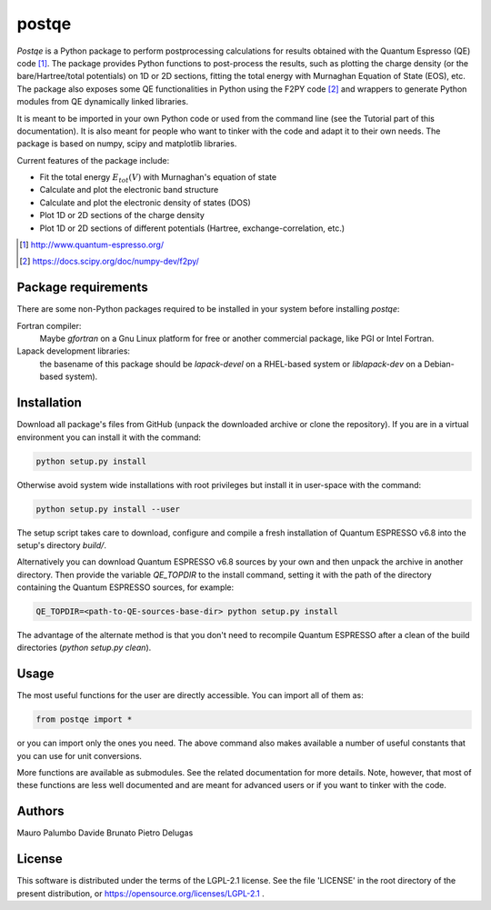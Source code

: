 ======
postqe
======

*Postqe* is a Python package to perform postprocessing calculations for results
obtained with the Quantum Espresso (QE) code [#QE]_. The package provides Python functions
to post-process the results, such as plotting the charge density (or the bare/Hartree/total
potentials) on 1D or 2D sections, fitting the total energy with Murnaghan Equation of State
(EOS), etc. The package also exposes some QE functionalities in Python using the F2PY code
[#F2PY]_ and wrappers to generate Python modules from QE dynamically linked libraries.

It is meant to be imported in your own Python code or used from the command line (see the
Tutorial part of this documentation). It is also meant for people who want to tinker with
the code and adapt it to their own needs. The package is based on numpy, scipy and
matplotlib libraries.


Current features of the package include:

* Fit the total energy :math:`E_{tot}(V)` with Murnaghan's equation of state
* Calculate and plot the electronic band structure
* Calculate and plot the electronic density of states (DOS)
* Plot 1D or 2D sections of the charge density
* Plot 1D or 2D sections of different potentials (Hartree, exchange-correlation, etc.)


.. [#QE] http://www.quantum-espresso.org/
.. [#F2PY]  https://docs.scipy.org/doc/numpy-dev/f2py/


Package requirements
--------------------
There are some non-Python packages required to be installed in your system before installing *postqe*:

Fortran compiler:
    Maybe *gfortran* on a Gnu Linux platform for free or another commercial package, like PGI or Intel Fortran.

Lapack development libraries:
    the basename of this package should be *lapack-devel* on a RHEL-based system or *liblapack-dev*
    on a Debian-based system).


Installation
------------

Download all package's files from GitHub (unpack the downloaded archive
or clone the repository).
If you are in a virtual environment you can install it with the command:

.. code-block:: bash

   python setup.py install

Otherwise avoid system wide installations with root privileges but install it in user-space
with the command:

.. code-block:: bash

   python setup.py install --user

The setup script takes care to download, configure and compile a fresh installation of
Quantum ESPRESSO v6.8 into the setup's directory `build/`.

Alternatively you can download Quantum ESPRESSO v6.8 sources by your own and then unpack
the archive in another directory. Then provide the variable `QE_TOPDIR` to the install
command, setting it with the path of the directory containing the Quantum ESPRESSO sources,
for example:

.. code-block:: bash

   QE_TOPDIR=<path-to-QE-sources-base-dir> python setup.py install

The advantage of the alternate method is that you don't need to recompile Quantum ESPRESSO
after a clean of the build directories (`python setup.py clean`).


Usage
-----

The most useful functions for the user are directly accessible. You can import all of them as:

.. code-block:: python

   from postqe import *

or you can import only the ones you need. The above command also makes available a number of
useful constants that you can use for unit conversions.

More functions are available as submodules. See the related documentation for more details.
Note, however, that most of these functions are less well documented and are meant for advanced
users or if you want to tinker with the code.


Authors
-------
Mauro Palumbo
Davide Brunato
Pietro Delugas


License
-------
This software is distributed under the terms of the LGPL-2.1 license. See
the file 'LICENSE' in the root directory of the present distribution, or
https://opensource.org/licenses/LGPL-2.1 .

